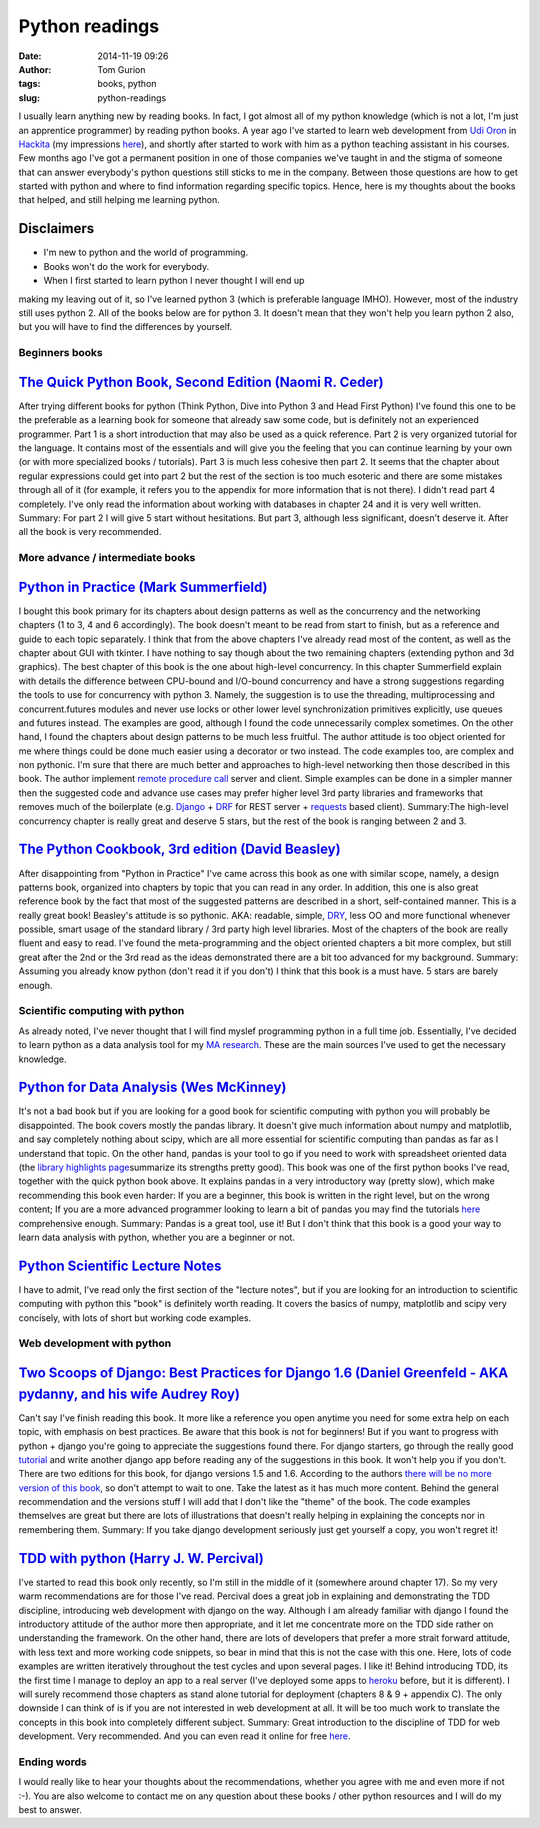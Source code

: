 Python readings
###############
:date: 2014-11-19 09:26
:author: Tom Gurion
:tags: books, python
:slug: python-readings

I usually learn anything new by reading books. In fact, I got almost
all of my python knowledge (which is not a lot, I'm just an apprentice
programmer) by reading python books.
A year ago I've started to learn web development from `Udi
Oron <http://www.10x.org.il/>`__ in
`Hackita <https://hackita.hasadna.org.il/>`__ (my impressions
`here <http://tomgurion.blogspot.com/2013/12/hackita.html>`__), and
shortly after started to work with him as a python teaching assistant in
his courses. Few months ago I've got a permanent position in one of
those companies we've taught in and the stigma of someone that can
answer everybody's python questions still sticks to me in the company.
Between those questions are how to get started with python and where to
find information regarding specific topics.
Hence, here is my thoughts about the books that helped, and still
helping me learning python.

Disclaimers
^^^^^^^^^^^

- I'm new to python and the world of programming.
- Books won't do the work for everybody.
- When I first started to learn python I never thought I will end up

making my leaving out of it, so I've learned python 3 (which is
preferable language IMHO). However, most of the industry still uses
python 2. All of the books below are for python 3. It doesn't mean that
they won't help you learn python 2 also, but you will have to find the
differences by yourself.

Beginners books
~~~~~~~~~~~~~~~



`The Quick Python Book, Second Edition (Naomi R. Ceder) <http://www.amazon.com/Quick-Python-Book-Second-Edition/dp/193518220X>`__
^^^^^^^^^^^^^^^^^^^^^^^^^^^^^^^^^^^^^^^^^^^^^^^^^^^^^^^^^^^^^^^^^^^^^^^^^^^^^^^^^^^^^^^^^^^^^^^^^^^^^^^^^^^^^^^^^^^^^^^^^^^^^^^^^


|image0|\ After trying different books for python (Think Python, Dive
into Python 3 and Head First Python) I've found this one to be the
preferable as a learning book for someone that already saw some code,
but is definitely not an experienced programmer.
Part 1 is a short introduction that may also be used as a quick
reference. Part 2 is very organized tutorial for the language. It
contains most of the essentials and will give you the feeling that you
can continue learning by your own (or with more specialized books /
tutorials). Part 3 is much less cohesive then part 2. It seems that the
chapter about regular expressions could get into part 2 but the rest of
the section is too much esoteric and there are some mistakes through all
of it (for example, it refers you to the appendix for more information
that is not there).
I didn't read part 4 completely. I've only read the information about
working with databases in chapter 24 and it is very well written.
Summary: For part 2 I will give 5 start without hesitations. But part
3, although less significant, doesn't deserve it. After all the book is
very recommended.

More advance / intermediate books
~~~~~~~~~~~~~~~~~~~~~~~~~~~~~~~~~



`Python in Practice (Mark Summerfield) <http://www.amazon.com/Python-Practice-Concurrency-Libraries-Developers/dp/0321905636/ref=sr_1_1?s=books&ie=UTF8&qid=1416060956&sr=1-1&keywords=python+in+practice>`__
^^^^^^^^^^^^^^^^^^^^^^^^^^^^^^^^^^^^^^^^^^^^^^^^^^^^^^^^^^^^^^^^^^^^^^^^^^^^^^^^^^^^^^^^^^^^^^^^^^^^^^^^^^^^^^^^^^^^^^^^^^^^^^^^^^^^^^^^^^^^^^^^^^^^^^^^^^^^^^^^^^^^^^^^^^^^^^^^^^^^^^^^^^^^^^^^^^^^^^^^^^^^^


|image1|\ I bought this book primary for its chapters about design
patterns as well as the concurrency and the networking chapters (1 to 3,
4 and 6 accordingly). The book doesn't meant to be read from start to
finish, but as a reference and guide to each topic separately. I think
that from the above chapters I've already read most of the content, as
well as the chapter about GUI with tkinter. I have nothing to say though
about the two remaining chapters (extending python and 3d graphics).
The best chapter of this book is the one about high-level concurrency.
In this chapter Summerfield explain with details the difference between
CPU-bound and I/O-bound concurrency and have a strong suggestions
regarding the tools to use for concurrency with python 3. Namely, the
suggestion is to use the threading, multiprocessing and
concurrent.futures modules and never use locks or other lower level
synchronization primitives explicitly, use queues and futures instead.
The examples are good, although I found the code unnecessarily complex
sometimes.
On the other hand, I found the chapters about design patterns to be
much less fruitful. The author attitude is too object oriented for me
where things could be done much easier using a decorator or two instead.
The code examples too, are complex and non pythonic.
I'm sure that there are much better and approaches to high-level
networking then those described in this book. The author implement
`remote procedure
call <http://en.wikipedia.org/wiki/Remote_procedure_call>`__ server and
client. Simple examples can be done in a simpler manner then the
suggested code and advance use cases may prefer higher level 3rd party
libraries and frameworks that removes much of the boilerplate (e.g.
`Django <https://www.djangoproject.com/>`__ +
`DRF <http://www.django-rest-framework.org/>`__ for REST server +
`requests <http://docs.python-requests.org/en/latest/>`__ based client).
Summary:The high-level concurrency chapter is really great and deserve
5 stars, but the rest of the book is ranging between 2 and 3.

`The Python Cookbook, 3rd edition (David Beasley) <http://www.amazon.com/Python-Cookbook-David-Beazley/dp/1449340377/ref=sr_1_1?s=books&ie=UTF8&qid=1416061017&sr=1-1&keywords=the+python+cookbook>`__
^^^^^^^^^^^^^^^^^^^^^^^^^^^^^^^^^^^^^^^^^^^^^^^^^^^^^^^^^^^^^^^^^^^^^^^^^^^^^^^^^^^^^^^^^^^^^^^^^^^^^^^^^^^^^^^^^^^^^^^^^^^^^^^^^^^^^^^^^^^^^^^^^^^^^^^^^^^^^^^^^^^^^^^^^^^^^^^^^^^^^^^^^^^^^^^^^^^^^^



.. raw:: html

   <div class="separator" style="clear: both; text-align: center;">

|image2|

.. raw:: html

   </div>

After disappointing from "Python in Practice" I've came across this
book as one with similar scope, namely, a design patterns book,
organized into chapters by topic that you can read in any order. In
addition, this one is also great reference book by the fact that most of
the suggested patterns are described in a short, self-contained manner.
This is a really great book! Beasley's attitude is so pythonic. AKA:
readable, simple,
`DRY <http://en.wikipedia.org/wiki/Don%27t_repeat_yourself>`__, less OO
and more functional whenever possible, smart usage of the standard
library / 3rd party high level libraries.
Most of the chapters of the book are really fluent and easy to read.
I've found the meta-programming and the object oriented chapters a bit
more complex, but still great after the 2nd or the 3rd read as the ideas
demonstrated there are a bit too advanced for my background.
Summary: Assuming you already know python (don't read it if you don't)
I think that this book is a must have. 5 stars are barely enough.

Scientific computing with python
~~~~~~~~~~~~~~~~~~~~~~~~~~~~~~~~


As already noted, I've never thought that I will find myslef
programming python in a full time job. Essentially, I've decided to
learn python as a data analysis tool for my `MA
research <http://tomgurion.blogspot.com/p/master-thesis.html>`__. These
are the main sources I've used to get the necessary knowledge.

`Python for Data Analysis (Wes McKinney) <http://www.amazon.com/Python-Data-Analysis-Wrangling-IPython/dp/1449319793>`__
^^^^^^^^^^^^^^^^^^^^^^^^^^^^^^^^^^^^^^^^^^^^^^^^^^^^^^^^^^^^^^^^^^^^^^^^^^^^^^^^^^^^^^^^^^^^^^^^^^^^^^^^^^^^^^^^^^^^^^^^



.. raw:: html

   <div class="separator" style="clear: both; text-align: center;">

|image3|

.. raw:: html

   </div>

It's not a bad book but if you are looking for a good book for
scientific computing with python you will probably be disappointed.
The book covers mostly the pandas library. It doesn't give much
information about numpy and matplotlib, and say completely nothing about
scipy, which are all more essential for scientific computing than pandas
as far as I understand that topic.
On the other hand, pandas is your tool to go if you need to work with
spreadsheet oriented data (the `library highlights
page <http://pandas.pydata.org/index.html#library-highlights>`__\ summarize
its strengths pretty good).
This book was one of the first python books I've read, together with
the quick python book above. It explains pandas in a very introductory
way (pretty slow), which make recommending this book even harder: If you
are a beginner, this book is written in the right level, but on the
wrong content; If you are a more advanced programmer looking to learn a
bit of pandas you may find the tutorials
`here <http://pandas.pydata.org/pandas-docs/dev/tutorials.html>`__
comprehensive enough.
Summary: Pandas is a great tool, use it! But I don't think that this
book is a good your way to learn data analysis with python, whether you
are a beginner or not.

`Python Scientific Lecture Notes <https://scipy-lectures.github.io/>`__
^^^^^^^^^^^^^^^^^^^^^^^^^^^^^^^^^^^^^^^^^^^^^^^^^^^^^^^^^^^^^^^^^^^^^^^


I have to admit, I've read only the first section of the "lecture
notes", but if you are looking for an introduction to scientific
computing with python this "book" is definitely worth reading. It covers
the basics of numpy, matplotlib and scipy very concisely, with lots of
short but working code examples.

Web development with python
~~~~~~~~~~~~~~~~~~~~~~~~~~~



`Two Scoops of Django: Best Practices for Django 1.6 (Daniel Greenfeld - AKA pydanny, and his wife Audrey Roy) <http://www.amazon.com/Two-Scoops-Django-Best-Practices/dp/098146730X>`__
^^^^^^^^^^^^^^^^^^^^^^^^^^^^^^^^^^^^^^^^^^^^^^^^^^^^^^^^^^^^^^^^^^^^^^^^^^^^^^^^^^^^^^^^^^^^^^^^^^^^^^^^^^^^^^^^^^^^^^^^^^^^^^^^^^^^^^^^^^^^^^^^^^^^^^^^^^^^^^^^^^^^^^^^^^^^^^^^^^^^^^^^


|image4|\ Can't say I've finish reading this book. It more like a
reference you open anytime you need for some extra help on each topic,
with emphasis on best practices.
Be aware that this book is not for beginners! But if you want to
progress with python + django you're going to appreciate the suggestions
found there. For django starters, go through the really good
`tutorial <https://docs.djangoproject.com/en/dev/intro/tutorial01/>`__
and write another django app before reading any of the suggestions in
this book. It won't help you if you don't.
There are two editions for this book, for django versions 1.5 and 1.6.
According to the authors `there will be no more version of this
book <http://twoscoopspress.com/pages/two-scoops-of-django-1-6-faq#what-if-1.7>`__,
so don't attempt to wait to one. Take the latest as it has much more
content.
Behind the general recommendation and the versions stuff I will add
that I don't like the "theme" of the book. The code examples themselves
are great but there are lots of illustrations that doesn't really
helping in explaining the concepts nor in remembering them.
Summary: If you take django development seriously just get yourself a
copy, you won't regret it!

`TDD with python (Harry J. W. Percival) <http://www.amazon.com/Test-Driven-Development-Python-Harry-Percival/dp/1449364829>`__
^^^^^^^^^^^^^^^^^^^^^^^^^^^^^^^^^^^^^^^^^^^^^^^^^^^^^^^^^^^^^^^^^^^^^^^^^^^^^^^^^^^^^^^^^^^^^^^^^^^^^^^^^^^^^^^^^^^^^^^^^^^^^^



.. raw:: html

   <div class="separator" style="clear: both; text-align: center;">

|image5|

.. raw:: html

   </div>

I've started to read this book only recently, so I'm still in the
middle of it (somewhere around chapter 17). So my very warm
recommendations are for those I've read.
Percival does a great job in explaining and demonstrating the TDD
discipline, introducing web development with django on the way. Although
I am already familiar with django I found the introductory attitude of
the author more then appropriate, and it let me concentrate more on the
TDD side rather on understanding the framework. On the other hand, there
are lots of developers that prefer a more strait forward attitude, with
less text and more working code snippets, so bear in mind that this is
not the case with this one. Here, lots of code examples are written
iteratively throughout the test cycles and upon several pages. I like
it!
Behind introducing TDD, its the first time I manage to deploy an app
to a real server (I've deployed some apps to
`heroku <https://www.heroku.com/>`__ before, but it is different). I
will surely recommend those chapters as stand alone tutorial for
deployment (chapters 8 & 9 + appendix C).
The only downside I can think of is if you are not interested in web
development at all. It will be too much work to translate the concepts
in this book into completely different subject.
Summary: Great introduction to the discipline of TDD for web
development. Very recommended. And you can even read it online for free
`here <http://chimera.labs.oreilly.com/books/1234000000754/>`__.

Ending words
~~~~~~~~~~~~


I would really like to hear your thoughts about the recommendations,
whether you agree with me and even more if not :-).
You are also welcome to contact me on any question about these books /
other python resources and I will do my best to answer.

.. raw:: html

   </p>

.. |image0| image:: http://ecx.images-amazon.com/images/I/51afqHmFrML._SX258_BO1,204,203,200_.jpg
   :target: http://ecx.images-amazon.com/images/I/51afqHmFrML._SX258_BO1,204,203,200_.jpg
.. |image1| image:: http://www.qtrac.eu/pipbookm.png
   :target: http://www.qtrac.eu/pipbookm.png
.. |image2| image:: http://ecx.images-amazon.com/images/I/51zDEWm5kcL._SX258_BO1,204,203,200_.jpg
   :target: http://ecx.images-amazon.com/images/I/51zDEWm5kcL._SX258_BO1,204,203,200_.jpg
.. |image3| image:: https://d.gr-assets.com/books/1356132971l/14744694.jpg
   :target: https://d.gr-assets.com/books/1356132971l/14744694.jpg
.. |image4| image:: http://www.arruda.blog.br/wp-content/uploads/2014/03/IMG_1894.jpg
   :target: http://www.arruda.blog.br/wp-content/uploads/2014/03/IMG_1894.jpg
.. |image5| image:: http://orm-other.s3.amazonaws.com/tddwithpython/final_cover.jpg
   :target: http://orm-other.s3.amazonaws.com/tddwithpython/final_cover.jpg
